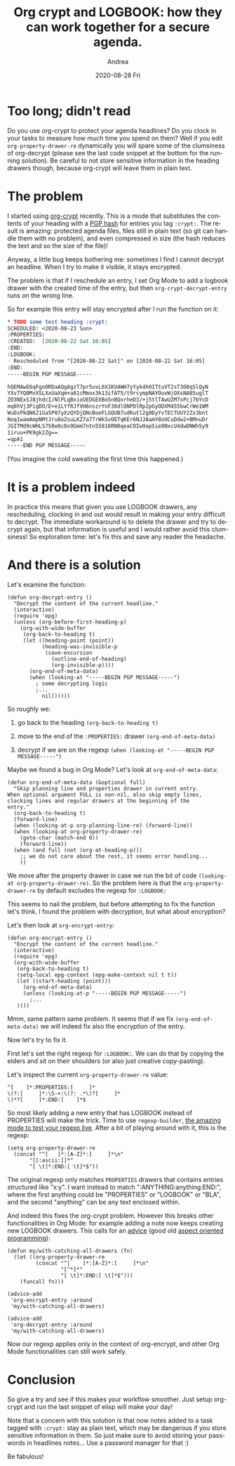 #+TITLE:       Org crypt and LOGBOOK: how they can work together for a secure agenda.
#+AUTHOR:      Andrea
#+EMAIL:       andrea-dev@hotmail.com
#+DATE:        2020-08-28 Fri
#+URI:         /blog/%y/%m/%d/org-crypt-and-logbook-how-they-can-work-together-for-a-secure-agenda
#+KEYWORDS:    org-mode,org-crypt,emacs
#+TAGS:        org-mode,org-crypt,emacs
#+LANGUAGE:    en
#+OPTIONS:     H:3 num:nil toc:nil \n:nil ::t |:t ^:nil -:nil f:t *:t <:t
#+DESCRIPTION: A deep dive in fixing a malfunction of org-crypt and the LOGBOOK drawer, and a show of how customizable Org Mode is

* Too long; didn't read

Do you use org-crypt to protect your agenda headlines? Do you clock in
your tasks to measure how much time you spend on them? Well if you
edit ~org-property-drawer-re~ dynamically you will spare some of the
clumsiness of org-decrypt (please see the last code snippet at the
bottom for the running solution). Be careful to not store sensitive
information in the heading drawers though, because org-crypt will
leave them in plain text.

* The problem

I started using [[https://orgmode.org/manual/Org-Crypt.html][org-crypt]] recently. This is a mode that substitutes
the contents of your heading with a [[https://en.wikipedia.org/wiki/GNU_Privacy_Guard][PGP hash]] for entries you tag
~:crypt:~. The result is amazing: protected agenda files, files still
in plain text (so git can handle them with no problem), and even
compressed in size (the hash reduces the text and so the size of the
file)!

Anyway, a little bug keeps bothering me: sometimes I find I cannot
decrypt an headline. When I try to make it visible, it stays
encrypted. 

The problem is that if I reschedule an entry, I set Org Mode to add
a logbook drawer with the created time of the entry, but then
~org-crypt-decrypt-entry~ runs on the wrong line.

So for example this entry will stay encrypted after I run the
function on it:

#+begin_src org
,* TODO some test heading :crypt:
SCHEDULED: <2020-08-23 Sun>
:PROPERTIES:
:CREATED:  [2020-08-22 Sat 16:05]
:END:
:LOGBOOK:
- Rescheduled from "[2020-08-22 Sat]" on [2020-08-22 Sat 16:05]
:END:
-----BEGIN PGP MESSAGE-----

hQEMAwE6qFgoORDaAQgAgzT7pr5uvL6X1KU4WH7yYyk4h0ITtuVT2sT3O0qSlQyN
YXv7YQ0MvXSLXxUaXqm+a81cMmox3k13ifAT5/t9rcympNAYOuvWjOXsNA85uglT
ZO3NExSJ8jhdcI/NlPLqBxioUEDGEXBo5nBQxrheD3/+j5tlTAwUZM7xPcj7bYcD
mq6hVj3PigDO/E+e1LYfRJfVH6nszrYnF36dlONPDlRp2pGyODXM455bwCrWe1WM
WuDsPkQN621Ga5P07yXzQYDjQNcBoeFLGQUB7udKutl2g0DyYvTECfUUY2Zx3bnt
Noq1wamAmpNMtJru8oZsuLKZ7a77rWkSvOETqKEr6NJJAamY8oUCuDdw2+BMnuDr
JGITMd9cWHLS758e0c0x9Gmm7ntn55816RN0qeaCOIw9ap5ie8NxcU4dwDNWh5y9
1iruu+PK9gk2Zg==
=qpA1
-----END PGP MESSAGE-----

#+end_src

(You imagine the cold sweating the first time this happened.)

* It is a problem indeed

In practice this means that given you use LOGBOOK drawers, any
rescheduling, clocking in and out would result in making your entry
difficult to decrypt. The immediate workaround is to delete the drawer
and try to decrypt again, but that information is useful and I would
rather avoid this clumsiness! So exploration time: let's fix this and
save any reader the headache.

* And there is a solution

Let's examine the function:

#+begin_src elisp :noeval
(defun org-decrypt-entry ()
  "Decrypt the content of the current headline."
  (interactive)
  (require 'epg)
  (unless (org-before-first-heading-p)
    (org-with-wide-buffer
     (org-back-to-heading t)
     (let ((heading-point (point))
           (heading-was-invisible-p
            (save-excursion
              (outline-end-of-heading)
              (org-invisible-p))))
       (org-end-of-meta-data)
       (when (looking-at "-----BEGIN PGP MESSAGE-----")
         ; some decrypting logic
         ;...
           nil))))))
#+end_src

So roughly we:

1. go back to the heading ~(org-back-to-heading t)~

2. move to the end of the ~:PROPERTIES:~ drawer ~(org-end-of-meta-data)~

3. decrypt if we are on the regexp ~(when (looking-at "-----BEGIN PGP MESSAGE-----")~

Maybe we found a bug in Org Mode? Let's look at ~org-end-of-meta-data~:

#+begin_src elisp :noeval
(defun org-end-of-meta-data (&optional full)
  "Skip planning line and properties drawer in current entry.
When optional argument FULL is non-nil, also skip empty lines,
clocking lines and regular drawers at the beginning of the
entry."
  (org-back-to-heading t)
  (forward-line)
  (when (looking-at-p org-planning-line-re) (forward-line))
  (when (looking-at org-property-drawer-re)
    (goto-char (match-end 0))
    (forward-line))
  (when (and full (not (org-at-heading-p)))
    ;; we do not care about the rest, it seems error handling...
    ))
#+end_src

We move after the property drawer in case we run the bit of code
~(looking-at org-property-drawer-re)~. So the problem here is that the
~org-property-drawer-re~ by default excludes the regexp for
~:LOGBOOK:~

This seems to nail the problem, but before attempting to fix the
function let's think. I found the problem with decryption, but what
about encryption?

Let's then look at ~org-encrypt-entry~:

#+begin_src elisp :noeval
(defun org-encrypt-entry ()
  "Encrypt the content of the current headline."
  (interactive)
  (require 'epg)
  (org-with-wide-buffer
   (org-back-to-heading t)
   (setq-local epg-context (epg-make-context nil t t))
   (let ((start-heading (point)))
     (org-end-of-meta-data)
     (unless (looking-at-p "-----BEGIN PGP MESSAGE-----")
       ;...
   ))))   
   #+end_src
 
Mmm, same pattern same problem. It seems that if we fix
~(org-end-of-meta-data)~ we will indeed fix also the encryption of the
entry.

Now let's try to fix it.
 
First let's set the right regexp for ~:LOGBOOK:~. We can do that by
copying the elders and sit on their shoulders (or also just creative
copy-pasting). 

Let's inspect the current ~org-property-drawer-re~ value:

#+begin_src elisp :exports results
org-property-drawer-re
#+end_src

#+RESULTS:
: ^[ 	]*:PROPERTIES:[ 	]*
: \(?:[ 	]*:\S-+:\(?: .*\)?[ 	]*
: \)*?[ 	]*:END:[ 	]*$

So most likely adding a new entry that has LOGBOOK instead of
PROPERTIES will make the trick. Time to use ~regexp-builder~, [[https://www.masteringemacs.org/article/re-builder-interactive-regexp-builder][the
amazing mode to test your regexp live]]. After a bit of playing around
with it, this is the regexp:

#+begin_src elisp :noeval
(setq org-property-drawer-re
  (concat "^[ 	]*:[A-Z]*:[ 	]*\n"
       "[[:ascii:]]*"
       "[ \t]*:END:[ \t]*$"))
#+end_src

The original regexp only matches ~PROPERTIES~ drawers that contains
entries structured like "x:y". I want instead to match
":ANYTHING:anything:END:", where the first anything could be
"PROPERTIES" or "LOGBOOK" or "BLA", and the second "anything" can
be any text enclosed within.

And indeed this fixes the org-crypt problem. However this breaks other
functionalities in Org Mode: for example adding a note now keeps
creating new LOGBOOK drawers. This calls for an [[https://www.gnu.org/software/emacs/manual/html_node/elisp/Advising-Functions.html][advice]] (good old
[[https://stackoverflow.com/questions/242177/what-is-aspect-oriented-programming][aspect oriented programming]]):

#+begin_src elisp :noeval
(defun my/with-catching-all-drawers (fn)
  (let ((org-property-drawer-re
         (concat "^[ 	]*:[A-Z]*:[ 	]*\n"
                 "[^*]*"
                 "[ \t]*:END:[ \t]*$")))
    (funcall fn)))

(advice-add
 'org-encrypt-entry :around
 'my/with-catching-all-drawers)

(advice-add
 'org-decrypt-entry :around
 'my/with-catching-all-drawers)
   #+end_src

Now our regexp applies only in the context of org-encrypt, and other
Org Mode functionalities can still work safely.
 
* Conclusion

So give a try and see if this makes your workflow smoother. Just setup
org-crypt and run the last snippet of elisp will make your day! 

Note that a concern with this solution is that now notes added to a
task tagged with ~:crypt:~ stay as plain text, which may be dangerous
if you store sensitive information in them. So just make sure to avoid
storing your passwords in headlines notes... Use a password manager
for that :)

Be fabulous!

